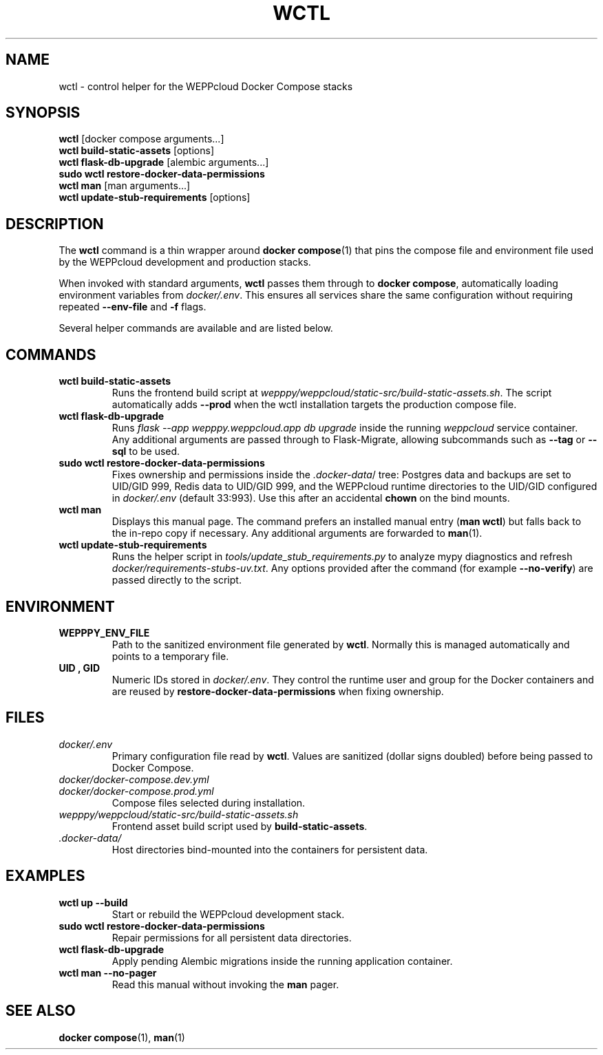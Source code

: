 .\" Manual for wctl helper script
.TH WCTL 1 "2024-10-16" "wepppy" "User Commands"
.SH NAME
wctl \- control helper for the WEPPcloud Docker Compose stacks
.SH SYNOPSIS
.B wctl
[docker compose arguments...]
.br
.B wctl build-static-assets
[options]
.br
.B wctl flask-db-upgrade
[alembic arguments...]
.br
.B sudo\ wctl restore-docker-data-permissions
.br
.B wctl man
[man arguments...]
.br
.B wctl update-stub-requirements
[options]
.SH DESCRIPTION
.PP
The
.B wctl
command is a thin wrapper around
.BR docker\ compose (1)
that pins the compose file and environment file used by the WEPPcloud development and production stacks.
.PP
When invoked with standard arguments,
.B wctl
passes them through to
.BR docker\ compose ,
automatically loading environment variables from
.IR docker/.env .
This ensures all services share the same configuration without requiring repeated
.B --env-file
and
.B -f
flags.
.PP
Several helper commands are available and are listed below.
.SH COMMANDS
.TP
.B wctl build-static-assets
Runs the frontend build script at
.IR wepppy/weppcloud/static-src/build-static-assets.sh .
The script automatically adds
.B --prod
when the wctl installation targets the production compose file.
.TP
.B wctl flask-db-upgrade
Runs
.I flask\ --app\ wepppy.weppcloud.app\ db\ upgrade
inside the running
.I weppcloud
service container. Any additional arguments are passed through to Flask-Migrate, allowing subcommands such as
.B --tag
or
.B --sql
to be used.
.TP
.B sudo\ wctl restore-docker-data-permissions
Fixes ownership and permissions inside the
.IR .docker-data /
tree: Postgres data and backups are set to UID/GID 999, Redis data to UID/GID 999, and the WEPPcloud runtime directories to the UID/GID configured in
.IR docker/.env
(default 33:993). Use this after an accidental
.B chown
on the bind mounts.
.TP
.B wctl man
Displays this manual page. The command prefers an installed manual entry
.RB ( man\ wctl )
but falls back to the in-repo copy if necessary. Any additional arguments are forwarded to
.BR man (1).
.TP
.B wctl update-stub-requirements
Runs the helper script in
.IR tools/update_stub_requirements.py
to analyze mypy diagnostics and refresh
.IR docker/requirements-stubs-uv.txt .
Any options provided after the command (for example
.BR --no-verify )
are passed directly to the script.
.SH ENVIRONMENT
.TP
.B WEPPPY_ENV_FILE
Path to the sanitized environment file generated by
.BR wctl .
Normally this is managed automatically and points to a temporary file.
.TP
.B UID , GID
Numeric IDs stored in
.IR docker/.env .
They control the runtime user and group for the Docker containers and are reused by
.B restore-docker-data-permissions
when fixing ownership.
.SH FILES
.TP
.I docker/.env
Primary configuration file read by
.BR wctl .
Values are sanitized (dollar signs doubled) before being passed to Docker Compose.
.TP
.I docker/docker-compose.dev.yml
.TP
.I docker/docker-compose.prod.yml
Compose files selected during installation.
.TP
.I wepppy/weppcloud/static-src/build-static-assets.sh
Frontend asset build script used by
.BR build-static-assets .
.TP
.I .docker-data/
Host directories bind-mounted into the containers for persistent data.
.SH EXAMPLES
.TP
.B wctl up --build
Start or rebuild the WEPPcloud development stack.
.TP
.B sudo\ wctl restore-docker-data-permissions
Repair permissions for all persistent data directories.
.TP
.B wctl flask-db-upgrade
Apply pending Alembic migrations inside the running application container.
.TP
.B wctl man --no-pager
Read this manual without invoking the
.B man
pager.
.SH SEE ALSO
.BR docker\ compose (1),
.BR man (1)
